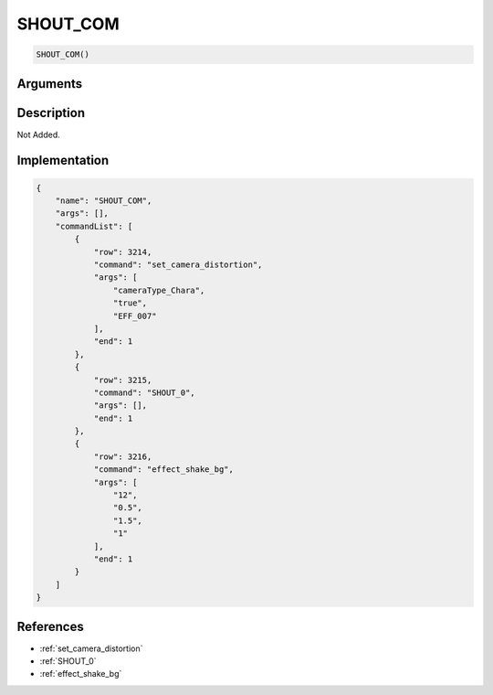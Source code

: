 .. _SHOUT_COM:

SHOUT_COM
========================

.. code-block:: text

	SHOUT_COM()


Arguments
------------


Description
-------------

Not Added.

Implementation
-------------

.. code-block:: json

	{
	    "name": "SHOUT_COM",
	    "args": [],
	    "commandList": [
	        {
	            "row": 3214,
	            "command": "set_camera_distortion",
	            "args": [
	                "cameraType_Chara",
	                "true",
	                "EFF_007"
	            ],
	            "end": 1
	        },
	        {
	            "row": 3215,
	            "command": "SHOUT_0",
	            "args": [],
	            "end": 1
	        },
	        {
	            "row": 3216,
	            "command": "effect_shake_bg",
	            "args": [
	                "12",
	                "0.5",
	                "1.5",
	                "1"
	            ],
	            "end": 1
	        }
	    ]
	}

References
-------------
* :ref:`set_camera_distortion`
* :ref:`SHOUT_0`
* :ref:`effect_shake_bg`
